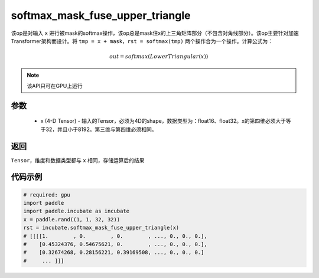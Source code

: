 .. _cn_api_incubate_softmax_mask_fuse_upper_triangle:

softmax_mask_fuse_upper_triangle
-------------------------------

.. py:function:: paddle.incubate.softmax_mask_fuse_upper_triangle(x)

该op是对输入 ``x`` 进行被mask的softmax操作，该op总是mask住x的上三角矩阵部分（不包含对角线部分）。该op主要针对加速Transformer架构而设计。将 ``tmp = x + mask，rst = softmax(tmp)`` 两个操作合为一个操作。计算公式为：

.. math::
    out = softmax(LowerTriangular(x))

.. note::
    该API只可在GPU上运行

参数
:::::::::
    - x (4-D Tensor) - 输入的Tensor，必须为4D的shape，数据类型为：float16、float32。x的第四维必须大于等于32，并且小于8192。第三维与第四维必须相同。

返回
:::::::::
``Tensor``，维度和数据类型都与 ``x`` 相同，存储运算后的结果


代码示例
::::::::::

.. code-block:: python
    
    # required: gpu
    import paddle
    import paddle.incubate as incubate
    x = paddle.rand((1, 1, 32, 32))
    rst = incubate.softmax_mask_fuse_upper_triangle(x)
    # [[[[1.        , 0.        , 0.        , ..., 0., 0., 0.],
    #    [0.45324376, 0.54675621, 0.        , ..., 0., 0., 0.],
    #    [0.32674268, 0.28156221, 0.39169508, ..., 0., 0., 0.]
    #     ... ]]]
